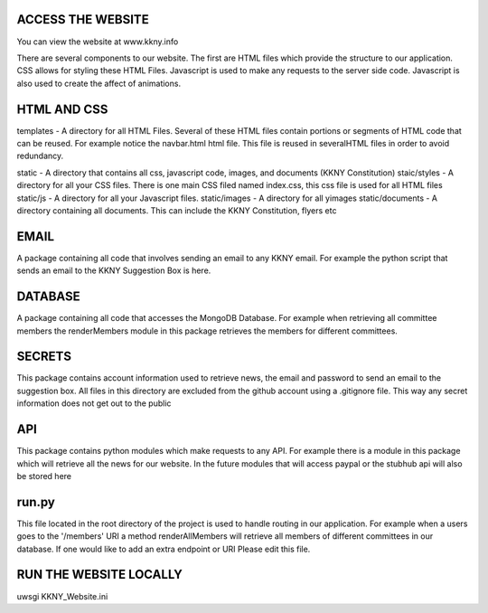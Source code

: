 ACCESS THE WEBSITE
-------------------
You can view the website at www.kkny.info

There are several components to our website. The first are HTML files which provide the structure to our application. CSS allows for styling these HTML Files. Javascript is used to make any requests to the server side code. Javascript is also used to create the affect of animations. 

HTML AND CSS
--------------
templates - A directory for all HTML Files. Several of these HTML files contain portions or segments of HTML code that can be reused. For example notice the navbar.html html file. This file is reused in severalHTML files in order to avoid redundancy.

static - A directory that contains all css, javascript code, images, and documents (KKNY Constitution)
staic/styles - A directory for all your CSS files. There is one main CSS filed named index.css, this css file is used for all HTML files
static/js - A directory for all your Javascript files. 
static/images - A directory for all yimages
static/documents - A directory containing all documents. This can include the KKNY Constitution, flyers etc

EMAIL
-------
A package containing all code that involves sending an email to any KKNY email. For example the python script that sends an email to the KKNY Suggestion Box is here.

DATABASE
--------
A package containing all code that accesses the MongoDB Database. For example when retrieving all committee members the renderMembers module in this package retrieves the members for different committees.

SECRETS
-------
This package contains account information used to retrieve news, the email and password to send an email to the suggestion box. All files in this directory are excluded from the github account using a .gitignore file. This way any secret information does not get out to the public

API
----
This package contains python modules which make requests to any API. For example there is a module in this package which will retrieve all the news for our website. In the future modules that will access paypal or the stubhub api will also be stored here

run.py
-------
This file located in the root directory of the project is used to handle routing in our application. For example when a users goes to the '/members' URI a method renderAllMembers will retrieve all members of different committees in our database. If one would like to add an extra endpoint or URI Please edit this file.

RUN THE WEBSITE LOCALLY
------------------------
uwsgi KKNY_Website.ini
